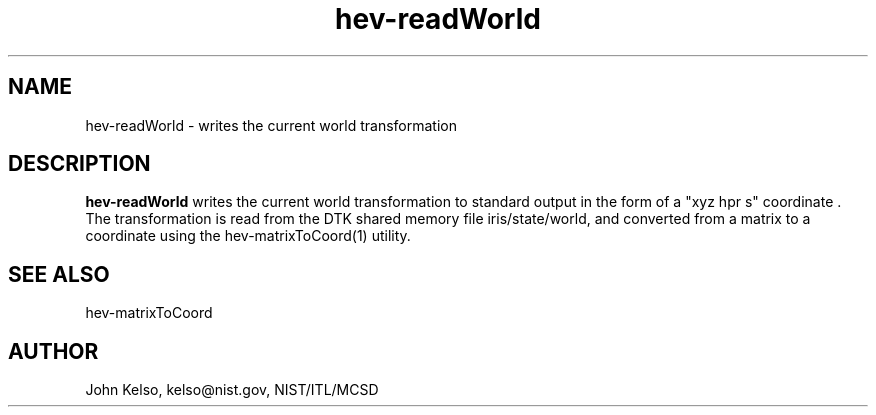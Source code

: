 .\" This is a comment
.\" The extra parameters on .TH show up in the headers
.TH hev-readWorld 1 "November, 2011" "NIST/MCSD" "MCSD HEV"
.SH NAME
hev-readWorld
- writes the current world transformation


.SH DESCRIPTION
.B "hev-readWorld"
writes the current world transformation to standard output in the form
of a "xyz hpr s" coordinate . The transformation is read from the DTK shared
memory file iris/state/world, and converted from a matrix to a coordinate
using the hev-matrixToCoord(1) utility.

.SH SEE ALSO
hev-matrixToCoord

.SH AUTHOR

John Kelso, kelso@nist.gov,  NIST/ITL/MCSD

